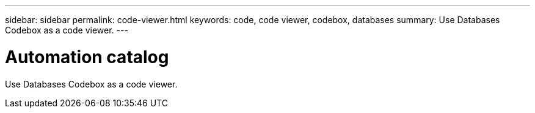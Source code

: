---
sidebar: sidebar
permalink: code-viewer.html
keywords: code, code viewer, codebox, databases
summary: Use Databases Codebox as a code viewer.
---

= Automation catalog
:icons: font
:imagesdir: ./media/

[.lead]
Use Databases Codebox as a code viewer.